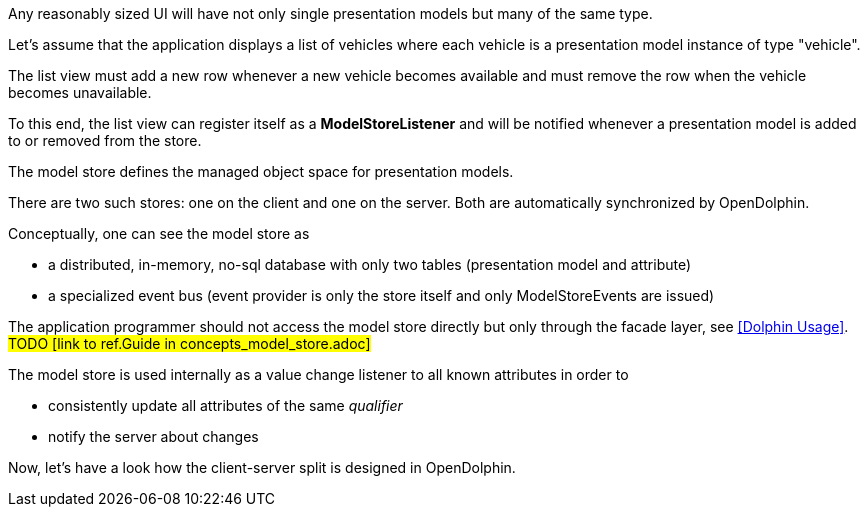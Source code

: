 Any reasonably sized UI will have not only single presentation models but many of the same type.

Let's assume that the application displays a list of vehicles where each vehicle is a
presentation model instance of type "vehicle".

The list view must add a new row whenever a new vehicle becomes available and must
remove the row when the vehicle becomes unavailable.

To this end, the list view can register itself as a *ModelStoreListener* and will
be notified whenever a presentation model is added to or removed from the store.

The model store defines the managed object space for presentation models.

There are two such stores: one on the client and one on the server.
Both are automatically synchronized by OpenDolphin.

Conceptually, one can see the model store as

* a distributed, in-memory, no-sql database with only two tables (presentation model and attribute)
* a specialized event bus (event provider is only the store itself and only ModelStoreEvents are issued)

The application programmer should not access the model store directly
but only through the facade layer, see <<Dolphin Usage>>. #TODO [link to ref.Guide in concepts_model_store.adoc]#

The model store is used internally as a value change listener to all known attributes in order to

* consistently update all attributes of the same _qualifier_
* notify the server about changes

Now, let's have a look how the client-server split is designed in OpenDolphin.